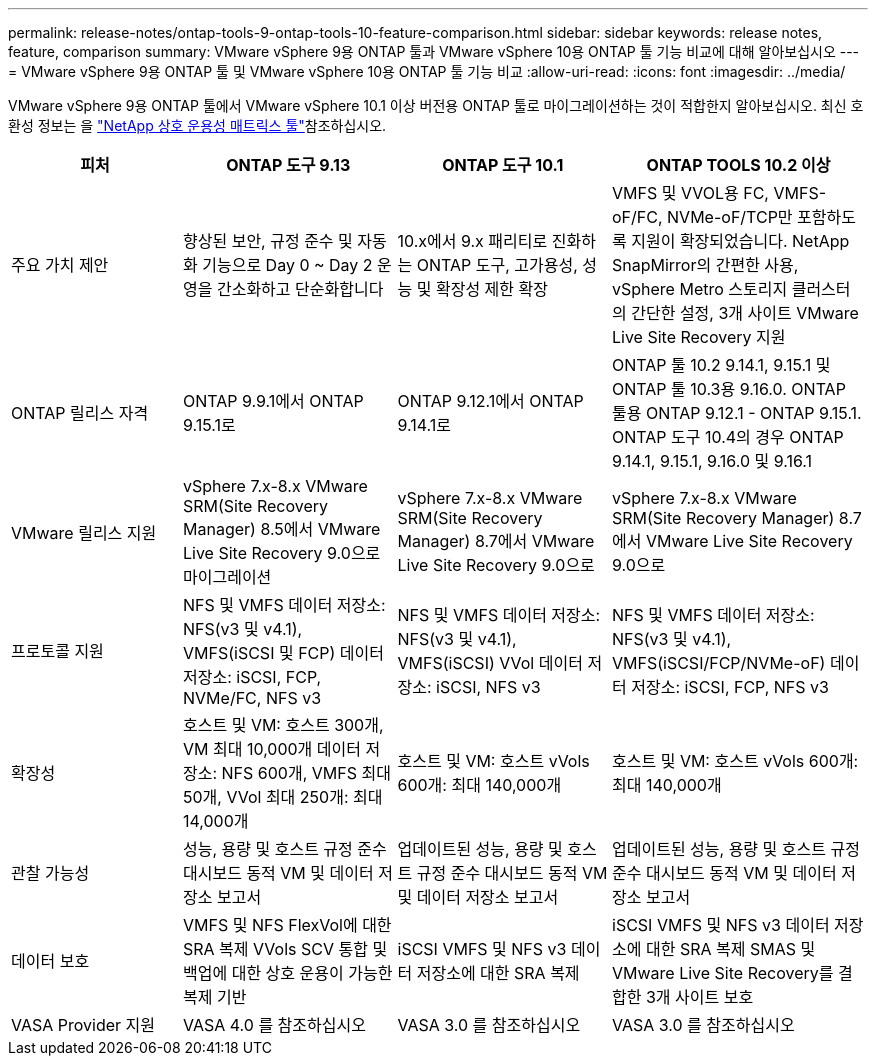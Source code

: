 ---
permalink: release-notes/ontap-tools-9-ontap-tools-10-feature-comparison.html 
sidebar: sidebar 
keywords: release notes, feature, comparison 
summary: VMware vSphere 9용 ONTAP 툴과 VMware vSphere 10용 ONTAP 툴 기능 비교에 대해 알아보십시오 
---
= VMware vSphere 9용 ONTAP 툴 및 VMware vSphere 10용 ONTAP 툴 기능 비교
:allow-uri-read: 
:icons: font
:imagesdir: ../media/


[role="lead"]
VMware vSphere 9용 ONTAP 툴에서 VMware vSphere 10.1 이상 버전용 ONTAP 툴로 마이그레이션하는 것이 적합한지 알아보십시오. 최신 호환성 정보는 을 https://mysupport.netapp.com/matrix["NetApp 상호 운용성 매트릭스 툴"^]참조하십시오.

[cols="20%,25%,25%,30%"]
|===
| 피처 | ONTAP 도구 9.13 | ONTAP 도구 10.1 | ONTAP TOOLS 10.2 이상 


| 주요 가치 제안 | 향상된 보안, 규정 준수 및 자동화 기능으로 Day 0 ~ Day 2 운영을 간소화하고 단순화합니다 | 10.x에서 9.x 패리티로 진화하는 ONTAP 도구, 고가용성, 성능 및 확장성 제한 확장 | VMFS 및 VVOL용 FC, VMFS-oF/FC, NVMe-oF/TCP만 포함하도록 지원이 확장되었습니다. NetApp SnapMirror의 간편한 사용, vSphere Metro 스토리지 클러스터의 간단한 설정, 3개 사이트 VMware Live Site Recovery 지원 


| ONTAP 릴리스 자격 | ONTAP 9.9.1에서 ONTAP 9.15.1로 | ONTAP 9.12.1에서 ONTAP 9.14.1로 | ONTAP 툴 10.2 9.14.1, 9.15.1 및 ONTAP 툴 10.3용 9.16.0. ONTAP 툴용 ONTAP 9.12.1 - ONTAP 9.15.1. ONTAP 도구 10.4의 경우 ONTAP 9.14.1, 9.15.1, 9.16.0 및 9.16.1 


| VMware 릴리스 지원 | vSphere 7.x-8.x VMware SRM(Site Recovery Manager) 8.5에서 VMware Live Site Recovery 9.0으로 마이그레이션 | vSphere 7.x-8.x VMware SRM(Site Recovery Manager) 8.7에서 VMware Live Site Recovery 9.0으로 | vSphere 7.x-8.x VMware SRM(Site Recovery Manager) 8.7에서 VMware Live Site Recovery 9.0으로 


| 프로토콜 지원 | NFS 및 VMFS 데이터 저장소: NFS(v3 및 v4.1), VMFS(iSCSI 및 FCP) 데이터 저장소: iSCSI, FCP, NVMe/FC, NFS v3 | NFS 및 VMFS 데이터 저장소: NFS(v3 및 v4.1), VMFS(iSCSI) VVol 데이터 저장소: iSCSI, NFS v3 | NFS 및 VMFS 데이터 저장소: NFS(v3 및 v4.1), VMFS(iSCSI/FCP/NVMe-oF) 데이터 저장소: iSCSI, FCP, NFS v3 


| 확장성 | 호스트 및 VM: 호스트 300개, VM 최대 10,000개 데이터 저장소: NFS 600개, VMFS 최대 50개, VVol 최대 250개: 최대 14,000개 | 호스트 및 VM: 호스트 vVols 600개: 최대 140,000개 | 호스트 및 VM: 호스트 vVols 600개: 최대 140,000개 


| 관찰 가능성 | 성능, 용량 및 호스트 규정 준수 대시보드 동적 VM 및 데이터 저장소 보고서 | 업데이트된 성능, 용량 및 호스트 규정 준수 대시보드 동적 VM 및 데이터 저장소 보고서 | 업데이트된 성능, 용량 및 호스트 규정 준수 대시보드 동적 VM 및 데이터 저장소 보고서 


| 데이터 보호 | VMFS 및 NFS FlexVol에 대한 SRA 복제 VVols SCV 통합 및 백업에 대한 상호 운용이 가능한 복제 기반 | iSCSI VMFS 및 NFS v3 데이터 저장소에 대한 SRA 복제 | iSCSI VMFS 및 NFS v3 데이터 저장소에 대한 SRA 복제 SMAS 및 VMware Live Site Recovery를 결합한 3개 사이트 보호 


| VASA Provider 지원 | VASA 4.0 를 참조하십시오 | VASA 3.0 를 참조하십시오 | VASA 3.0 를 참조하십시오 
|===